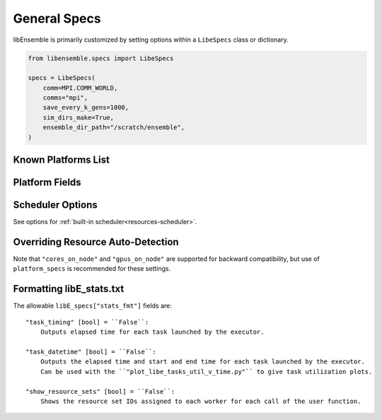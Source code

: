 .. _datastruct-libe-specs:

General Specs
=============

libEnsemble is primarily customized by setting options within a ``LibeSpecs`` class or dictionary.

.. code-block:: python

    from libensemble.specs import LibeSpecs

    specs = LibeSpecs(
        comm=MPI.COMM_WORLD,
        comms="mpi",
        save_every_k_gens=1000,
        sim_dirs_make=True,
        ensemble_dir_path="/scratch/ensemble",
    )

.. dropdown:: Settings by Category
    :open:

    .. tab-set::

        .. tab-item:: General

                "comms" [str] = ``"mpi"``:
                    Manager/Worker communications mode. ``'mpi'``, ``'local'``, or ``'tcp'``
                "nworkers" [int]:
                    Number of worker processes in ``"local"`` or ``"tcp"``.
                "mpi_comm" [MPI communicator] = ``MPI.COMM_WORLD``:
                    libEnsemble MPI communicator.
                "dry_run" [bool] = ``False``:
                    Whether libEnsemble should immediately exit after validating all inputs
                "abort_on_exception" [bool] = ``True``:
                    In MPI mode, whether to call ``MPI_ABORT`` on an exception.
                    If ``False``, an exception will be raised by the manager.
                "save_every_k_sims" [int]:
                    Save history array to file after every k simulated points.
                "save_every_k_gens" [int]:
                    Save history array to file after every k generated points.
                "save_H_and_persis_on_abort" [bool] = ``True``:
                    Save states of ``H`` and ``persis_info`` to file on aborting after an exception.
                "worker_timeout" [int] = ``1``:
                    On libEnsemble shutdown, number of seconds after which workers considered timed out,
                    then terminated.
                "kill_canceled_sims" [bool] = ``False``:
                    Try to kill sims with ``"cancel_requested"`` set ``True``.
                    If ``False``, the manager avoids this moderate overhead.
                "disable_log_files" [bool] = ``False``:
                    Disable ``ensemble.log`` and ``libE_stats.txt`` log files.

        .. tab-item:: Directories

            .. tab-set::

                .. tab-item:: General

                    "use_workflow_dir" [bool] = ``False``:
                        Whether to place *all* log files, dumped arrays, and default ensemble-directories in a
                        separate ``workflow`` directory. Each run is suffixed with a hash.
                        If copying back an ensemble directory from another location, the copy is placed here.

                    "workflow_dir_path" [str]:
                        Optional path to the workflow directory.

                    "ensemble_dir_path" [str] = ``"./ensemble"``:
                        Path to main ensemble directory. Can serve
                        as single working directory for workers, or contain calculation directories.

                        .. code-block:: python

                            libE_specs["ensemble_dir_path"] = "/scratch/my_ensemble"

                    "ensemble_copy_back" [bool] = ``False``:
                        Whether to copy back contents of ``ensemble_dir_path`` to launch
                        location. Useful if ``ensemble_dir_path`` located on node-local storage.

                    "reuse_output_dir" [bool] = ``False``:
                        Whether to allow overwrites and access to previous ensemble and workflow directories in subsequent runs.
                        ``False`` by default to protect results.

                    "calc_dir_id_width" [int] = ``4``:
                        The width of the numerical ID component of a calculation directory name. Leading
                        zeros are padded to the sim/gen ID.

                    "use_worker_dirs" [bool] = ``False``:
                        Whether to organize calculation directories under worker-specific directories:

                        .. tab-set::

                            .. tab-item:: False

                                .. code-block::

                                    - /ensemble_dir
                                        - /sim0
                                        - /gen1
                                        - /sim1
                                        ...

                            .. tab-item:: True

                                .. code-block::

                                    - /ensemble_dir
                                        - /worker1
                                            - /sim0
                                            - /gen1
                                            - /sim4
                                            ...
                                        - /worker2
                                        ...

                .. tab-item:: Sims

                    "sim_dirs_make" [bool] = ``False``:
                        Whether to make calculation directories for each simulation function call.

                    "sim_dir_copy_files" [list]:
                        Paths to files or directories to copy into each sim directory, or ensemble directory.
                        List of strings or ``pathlib.Path`` objects.

                    "sim_dir_symlink_files" [list]:
                        Paths to files or directories to symlink into each sim directory, or ensemble directory.
                        List of strings or ``pathlib.Path`` objects.

                    "sim_input_dir" [str]:
                        Copy this directory's contents into the working directory upon calling the simulation function.

                .. tab-item:: Gens

                    "gen_dirs_make" [bool] = ``False``:
                        Whether to make generator-specific calculation directories for each generator function call.
                        *Each persistent generator creates a single directory*.

                    "gen_dir_copy_files" [list]:
                        Paths to copy into the working directory upon calling the generator function.
                        List of strings or ``pathlib.Path`` objects

                    "gen_dir_symlink_files" [list]:
                        Paths to files or directories to symlink into each gen directory.
                        List of strings or ``pathlib.Path`` objects

                    "gen_input_dir" [str]:
                        Copy this directory's contents into the working directory upon calling the generator function.

        .. tab-item:: Profiling

                "profile" [bool] = ``False``:
                    Profile manager and worker logic using ``cProfile``.
                "safe_mode" [bool] = ``True``:
                    Prevents user functions from overwriting internal fields, but requires moderate overhead.
                "stats_fmt" [dict]:
                    A dictionary of options for formatting ``"libE_stats.txt"``.
                    See "Formatting Options for libE_stats.txt".

        .. tab-item:: TCP

                "workers" [list]:
                    TCP Only: A list of worker hostnames.
                "ip" [str]:
                    TCP Only: IP address for Manager's system.
                "port" [int]:
                    TCP Only: Port number for Manager's system.
                "authkey" [str]:
                    TCP Only: Authkey for Manager's system.
                "workerID" [int]:
                    TCP Only: Worker ID number assigned to the new process.
                "worker_cmd" [list]:
                    TCP Only: Split string corresponding to worker/client Python process invocation. Contains
                    a local Python path, calling script, and manager/server format-fields for ``manager_ip``,
                    ``manager_port``, ``authkey``, and ``workerID``. ``nworkers`` is specified normally.

        .. tab-item:: History

                "use_persis_return_gen" [bool] = ``False``:
                    Adds persistent generator output fields to the History array on return.

                "use_persis_return_sim" [bool] = ``False``:
                    Adds persistent simulator output fields to the History array on return.

                "final_fields" [list] = ``[]``:
                    List of fields in H that the manager will return to persistent
                    workers along with the ``PERSIS_STOP`` tag at the end of the run.

        .. tab-item:: Resources

                "disable_resource_manager" [bool] = ``False``:
                    Disable the built-in resource manager, including automatic resource detection
                    and/or assignment of resources to workers. ``"resource_info"`` will be ignored.

                "platform" [str]:
                    Name of a :ref:`known platform<known-platforms>`, e.g., ``libE_specs["platform"] = "perlmutter_g"``
                    Alternatively set the ``LIBE_PLATFORM`` environment variable.

                "platform_specs" [Platform|dict]:
                    A ``Platform`` object (or dictionary) specifying :ref:`settings for a platform.<platform-fields>`.
                    Fields not provided will be auto-detected. Can be set to a :ref:`known platform object<known-platforms>`.

                "num_resource_sets" [int]:
                    The total number of resource sets into which resources will be divided.
                    By default resources will be divided by workers (excluding
                    ``zero_resource_workers``).

                "gen_num_procs" [int] = ``0``:
                    The default number of processors (MPI ranks) required by generators. Unless
                    overridden by equivalent ``persis_info`` settings, generators will be allocated
                    this many processors for applications launched via the MPIExecutor.

                "gen_num_gpus" [int] = ``0``:
                    The default number of GPUs required by generators. Unless overridden by
                    the equivalent ``persis_info`` settings, generators will be allocated this
                    many GPUs.

                "enforce_worker_core_bounds" [bool] = ``False``:
                    Permit submission of tasks with a
                    higher processor count than the CPUs available to the worker.
                    Larger node counts are not allowed. Ignored when
                    ``disable_resource_manager`` is set.

                "dedicated_mode" [bool] = ``False``:
                    Disallow any resources running libEnsemble processes (manager and workers)
                    from being valid targets for app submissions.

                "zero_resource_workers" [list of ints]:
                    List of workers (by IDs) that require no resources. For when a fixed mapping of workers
                    to resources is required. Otherwise, use ``"num_resource_sets"``.
                    For use with supported allocation functions.

                "resource_info" [dict]:
                    Provide resource information that will override automatically detected resources.
                    The allowable fields are given below in "Overriding Auto-detection"
                    Ignored if ``"disable_resource_manager"`` is set.

                "scheduler_opts" [dict]:
                    Options for the resource scheduler.
                    See "Scheduler Options" for more options.

.. dropdown:: Complete Class API

    .. autopydantic_model:: libensemble.specs.LibeSpecs
        :model-show-json: False
        :model-show-config-member: False
        :model-show-config-summary: False
        :model-show-validator-members: False
        :model-show-validator-summary: False
        :field-list-validators: False
        :model-show-field-summary: False

.. _known-platforms:

Known Platforms List
--------------------

.. dropdown:: ``Known_platforms``
    :open:

    .. autopydantic_model:: libensemble.resources.platforms.Known_platforms
        :model-show-validator-members: False
        :model-show-validator-summary: False
        :model-show-field-summary: False
        :field-list-validators: False
        :field-show-required: False
        :field-show-default: False
        :field-show-alias: False
        :member-order:

.. _platform-fields:

Platform Fields
----------------

.. dropdown:: ``Platform Fields``
    :open:

    .. autopydantic_model:: libensemble.resources.platforms.Platform
        :model-show-validator-members: False
        :model-show-validator-summary: False
        :field-list-validators: False
        :field-show-default: False
        :member-order:
        :model-show-field-summary: False

Scheduler Options
-----------------

See options for :ref:`built-in scheduler<resources-scheduler>`.

.. _resource_info:

Overriding Resource Auto-Detection
----------------------------------

Note that ``"cores_on_node"`` and ``"gpus_on_node"`` are supported for backward
compatibility, but use of ``platform_specs`` is recommended for these settings.

.. dropdown:: Resource Info Fields

    The allowable ``libE_specs["resource_info"]`` fields are::

        "cores_on_node" [tuple (int, int)]:
            Tuple (physical cores, logical cores) on nodes.

        "gpus_on_node" [int]:
            Number of GPUs on each node.

        "node_file" [str]:
            Name of file containing a node-list. Default is "node_list".

        "nodelist_env_slurm" [str]:
            The environment variable giving a node list in Slurm format
            (Default: Uses ``SLURM_NODELIST``).  Queried only if
            a ``node_list`` file is not provided and the resource manager is
            enabled.

        "nodelist_env_cobalt" [str]:
            The environment variable giving a node list in Cobalt format
            (Default: Uses ``COBALT_PARTNAME``) Queried only
            if a ``node_list`` file is not provided and the resource manager
            is enabled.

        "nodelist_env_lsf" [str]:
            The environment variable giving a node list in LSF format
            (Default: Uses ``LSB_HOSTS``) Queried only
            if a ``node_list`` file is not provided and the resource manager
            is enabled.

        "nodelist_env_lsf_shortform" [str]:
            The environment variable giving a node list in LSF short-form
            format (Default: Uses ``LSB_MCPU_HOSTS``) Queried only
            if a ``node_list`` file is not provided and the resource manager is
            enabled.

    For example::

        customizer = {cores_on_node": (16, 64),
                    "node_file": "libe_nodes"}

        libE_specs["resource_info"] = customizer

Formatting libE_stats.txt
-------------------------

The allowable ``libE_specs["stats_fmt"]`` fields are::

    "task_timing" [bool] = ``False``:
        Outputs elapsed time for each task launched by the executor.

    "task_datetime" [bool] = ``False``:
        Outputs the elapsed time and start and end time for each task launched by the executor.
        Can be used with the ``"plot_libe_tasks_util_v_time.py"`` to give task utilization plots.

    "show_resource_sets" [bool] = ``False``:
        Shows the resource set IDs assigned to each worker for each call of the user function.
